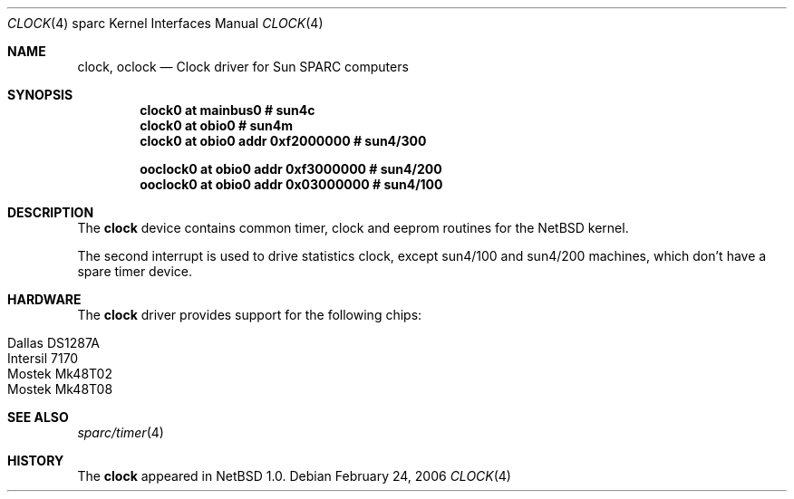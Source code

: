 .\" $NetBSD: clock.4,v 1.2 2006/02/25 21:58:16 christos Exp $
.\" 
.\" Copyright (c) 2006 Stephan Meisinger
.\"
.\" This software was developed by the Computer Systems Engineering group
.\" at Lawrence Berkeley Laboratory under DARPA contract BG 91-66 and
.\" contributed to Berkeley.
.\"
.\" Redistribution and use in source and binary forms, with or without
.\" modification, are permitted provided that the following conditions
.\" are met:
.\" 1. Redistributions of source code must retain the above copyright
.\"    notice, this list of conditions and the following disclaimer.
.\" 2. Redistributions in binary form must reproduce the above copyright
.\"    notice, this list of conditions and the following disclaimer in the
.\"    documentation and/or other materials provided with the distribution.
.\" 3. All advertising materials mentioning features or use of this software
.\"    must display the following acknowledgement:
.\"        This product includes software developed by the NetBSD
.\"        Foundation, Inc. and its contributors.
.\" 4. Neither the name of The NetBSD Foundation nor the names of its
.\"    contributors may be used to endorse or promote products derived
.\"    from this software without specific prior written permission.
.\"
.\" THIS SOFTWARE IS PROVIDED BY THE NETBSD FOUNDATION, INC. AND CONTRIBUTORS
.\" ``AS IS'' AND ANY EXPRESS OR IMPLIED WARRANTIES, INCLUDING, BUT NOT LIMITED
.\" TO, THE IMPLIED WARRANTIES OF MERCHANTABILITY AND FITNESS FOR A PARTICULAR
.\" PURPOSE ARE DISCLAIMED.  IN NO EVENT SHALL THE FOUNDATION OR CONTRIBUTORS
.\" BE LIABLE FOR ANY DIRECT, INDIRECT, INCIDENTAL, SPECIAL, EXEMPLARY, OR
.\" CONSEQUENTIAL DAMAGES (INCLUDING, BUT NOT LIMITED TO, PROCUREMENT OF
.\" SUBSTITUTE GOODS OR SERVICES; LOSS OF USE, DATA, OR PROFITS; OR BUSINESS
.\" INTERRUPTION) HOWEVER CAUSED AND ON ANY THEORY OF LIABILITY, WHETHER IN
.\" CONTRACT, STRICT LIABILITY, OR TORT (INCLUDING NEGLIGENCE OR OTHERWISE)
.\" ARISING IN ANY WAY OUT OF THE USE OF THIS SOFTWARE, EVEN IF ADVISED OF THE
.\" POSSIBILITY OF SUCH DAMAGE.
.\"
.Dd February 24, 2006
.Dt CLOCK 4 sparc
.Os
.Sh NAME
.Nm clock ,
.Nm oclock
.Nd Clock driver for Sun SPARC computers
.Sh SYNOPSIS
.Cd "clock0 at mainbus0                # sun4c"
.Cd "clock0 at obio0                   # sun4m"
.Cd "clock0 at obio0 addr 0xf2000000   # sun4/300"
.Pp
.Cd "ooclock0 at obio0 addr 0xf3000000 # sun4/200"
.Cd "ooclock0 at obio0 addr 0x03000000 # sun4/100"
.Sh DESCRIPTION
The
.Nm
device contains common timer, clock and eeprom routines for the NetBSD kernel. 
.Pp All system use the timer interrupt to drive the hard clock. 
The second interrupt is used to drive statistics clock, except sun4/100 and sun4/200 machines, which don't have a spare timer device.
.Sh HARDWARE
The
.Nm
driver provides support for the following chips:
.Pp
.Bl -tag -width Dv -offset indent -compact
.It Tn Dallas DS1287A
.It Tn Intersil 7170
.It Tn Mostek Mk48T02
.It Tn Mostek Mk48T08
.El
.Sh SEE ALSO
.Xr sparc/timer 4
.Sh HISTORY
The
.Nm
appeared in
.Nx 1.0 .
